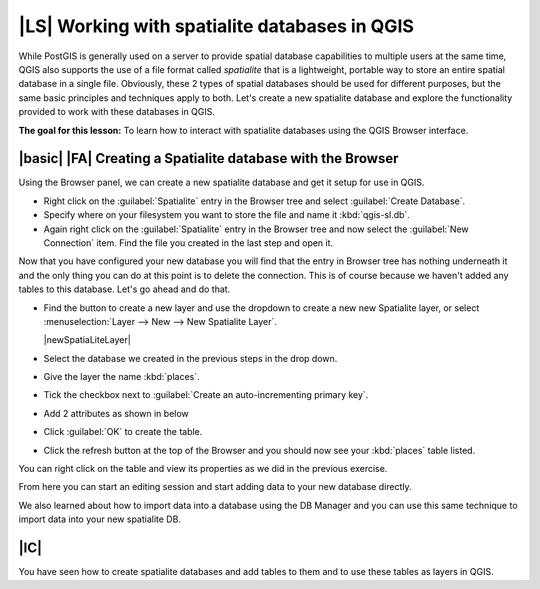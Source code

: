 |LS| Working with spatialite databases in QGIS 
===============================================================================
While PostGIS is generally used on a server to provide spatial database
capabilities to multiple users at the same time, QGIS also supports the use of
a file format called *spatialite* that is a lightweight, portable way to 
store an entire spatial database in a single file. Obviously, these 2 types of
spatial databases should be used for different purposes, but the same basic
principles and techniques apply to both. Let's create a new spatialite database
and explore the functionality provided to work with these databases in QGIS.

**The goal for this lesson:** To learn how to interact with spatialite databases 
using the QGIS Browser interface. 

|basic| |FA| Creating a Spatialite database with the Browser
-------------------------------------------------------------------------------

Using the Browser panel, we can create a new spatialite database and get it
setup for use in QGIS.

* Right click on the :guilabel:`Spatialite` entry in the Browser tree and
  select :guilabel:`Create Database`.
* Specify where on your filesystem you want to store the file and name it 
  :kbd:`qgis-sl.db`.
* Again right click on the :guilabel:`Spatialite` entry in the Browser tree and
  now select the :guilabel:`New Connection` item. Find the file you created in
  the last step and open it.

Now that you have configured your new database you will find that the entry in
Browser tree has nothing underneath it and the only thing you can do at this
point is to delete the connection. This is of course because we haven't added
any tables to this database. Let's go ahead and do that.

* Find the button to create a new layer and use the dropdown to create a new 
  new Spatialite layer, or select
  :menuselection:`Layer --> New --> New Spatialite Layer`.

  |newSpatiaLiteLayer|

* Select the database we created in the previous steps in the drop down.
* Give the layer the name :kbd:`places`.
* Tick the checkbox next to :guilabel:`Create an auto-incrementing primary key`.
* Add 2 attributes as shown in below
* Click :guilabel:`OK` to create the table.

.. image:: /static/training_manual/databases/new_layer_setup.png
   :align: center

* Click the refresh button at the top of the Browser and you should now see
  your :kbd:`places` table listed.

.. image:: /static/training_manual/databases/new_layer_added.png
   :align: center

You can right click on the table and view its properties as we did in the
previous exercise. 

From here you can start an editing session and start adding data to your new
database directly. 

We also learned about how to import data into a database using the DB Manager
and you can use this same technique to import data into your new spatialite DB.

|IC|
-------------------------------------------------------------------------------

You have seen how to create spatialite databases and add tables to them and to
use these tables as layers in QGIS. 
